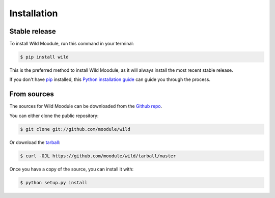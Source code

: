 .. highlight:: shell

============
Installation
============


Stable release
--------------

To install Wild Moodule, run this command in your terminal:

.. code-block:: console

    $ pip install wild

This is the preferred method to install Wild Moodule, as it will always install the most recent stable release.

If you don't have `pip`_ installed, this `Python installation guide`_ can guide
you through the process.

.. _pip: https://pip.pypa.io
.. _Python installation guide: http://docs.python-guide.org/en/latest/starting/installation/


From sources
------------

The sources for Wild Moodule can be downloaded from the `Github repo`_.

You can either clone the public repository:

.. code-block:: console

    $ git clone git://github.com/moodule/wild

Or download the `tarball`_:

.. code-block:: console

    $ curl -OJL https://github.com/moodule/wild/tarball/master

Once you have a copy of the source, you can install it with:

.. code-block:: console

    $ python setup.py install


.. _Github repo: https://github.com/moodule/wild
.. _tarball: https://github.com/moodule/wild/tarball/master
